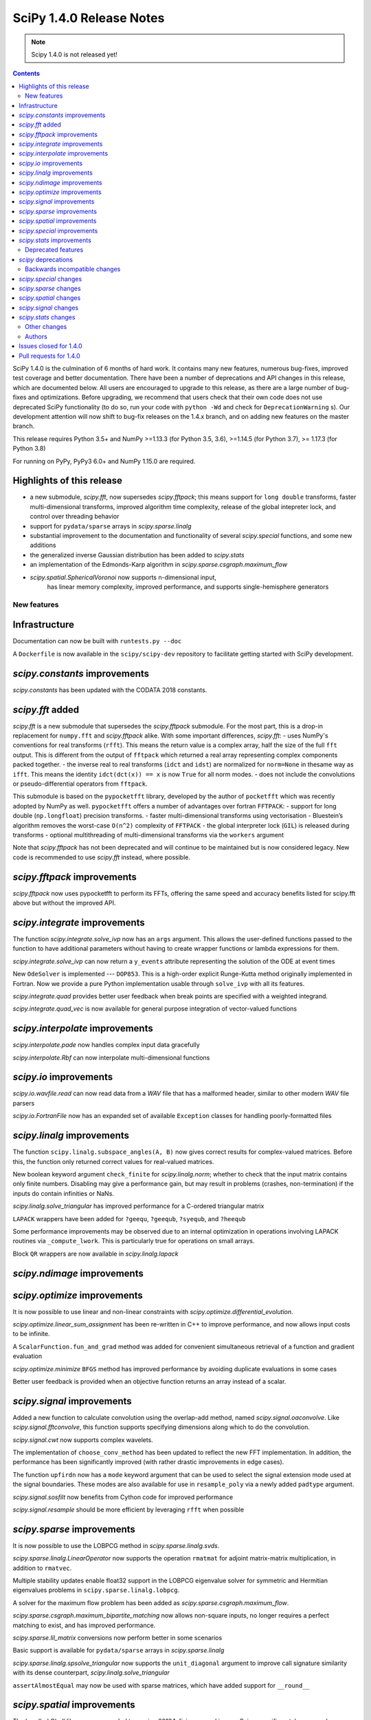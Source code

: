==========================
SciPy 1.4.0 Release Notes
==========================

.. note:: Scipy 1.4.0 is not released yet!

.. contents::

SciPy 1.4.0 is the culmination of 6 months of hard work. It contains
many new features, numerous bug-fixes, improved test coverage and better
documentation. There have been a number of deprecations and API changes
in this release, which are documented below. All users are encouraged to
upgrade to this release, as there are a large number of bug-fixes and
optimizations. Before upgrading, we recommend that users check that
their own code does not use deprecated SciPy functionality (to do so,
run your code with ``python -Wd`` and check for ``DeprecationWarning`` s).
Our development attention will now shift to bug-fix releases on the
1.4.x branch, and on adding new features on the master branch.

This release requires Python 3.5+ and NumPy >=1.13.3 (for Python 3.5, 3.6),
>=1.14.5 (for Python 3.7), >= 1.17.3 (for Python 3.8)

For running on PyPy, PyPy3 6.0+ and NumPy 1.15.0 are required.

Highlights of this release
--------------------------

- a new submodule, `scipy.fft`, now supersedes `scipy.fftpack`; this
  means support for ``long double`` transforms, faster multi-dimensional
  transforms, improved algorithm time complexity, release of the global
  intepreter lock, and control over threading behavior
- support for ``pydata/sparse`` arrays in `scipy.sparse.linalg`
- substantial improvement to the documentation and functionality of
  several `scipy.special` functions, and some new additions
- the generalized inverse Gaussian distribution has been added to
  `scipy.stats`
- an implementation of the Edmonds-Karp algorithm in
  `scipy.sparse.csgraph.maximum_flow`
- `scipy.spatial.SphericalVoronoi` now supports n-dimensional input, 
   has linear memory complexity, improved performance, and
   supports single-hemisphere generators


New features
============

Infrastructure
--------------
Documentation can now be built with ``runtests.py --doc``

A ``Dockerfile`` is now available in the ``scipy/scipy-dev`` repository to
facilitate getting started with SciPy development.

`scipy.constants` improvements
------------------------------
`scipy.constants` has been updated with the CODATA 2018 constants.


`scipy.fft` added
-----------------
`scipy.fft` is a new submodule that supersedes the `scipy.fftpack` submodule. 
For the most part, this is a drop-in replacement for ``numpy.fft`` and 
`scipy.fftpack` alike. With some important differences, `scipy.fft`:
- uses NumPy's conventions for real transforms (``rfft``). This means the 
return value is a complex array, half the size of the full ``fft`` output.
This is different from the output of ``fftpack`` which returned a real array 
representing complex components packed together.
- the inverse real to real transforms (``idct`` and ``idst``) are normalized 
for ``norm=None`` in thesame way as ``ifft``. This means the identity 
``idct(dct(x)) == x`` is now ``True`` for all norm modes.
- does not include the convolutions or pseudo-differential operators
from ``fftpack``.

This submodule is based on the ``pypocketfft`` library, developed by the 
author of ``pocketfft`` which was recently adopted by NumPy as well.
``pypocketfft`` offers a number of advantages over fortran ``FFTPACK``:
- support for long double (``np.longfloat``) precision transforms.
- faster multi-dimensional transforms using vectorisation
- Bluestein’s algorithm removes the worst-case ``O(n^2)`` complexity of
``FFTPACK``
- the global interpreter lock (``GIL``) is released during transforms
- optional multithreading of multi-dimensional transforms via the ``workers``
argument

Note that `scipy.fftpack` has not been deprecated and will continue to be 
maintained but is now considered legacy. New code is recommended to use 
`scipy.fft` instead, where possible.

`scipy.fftpack` improvements
------------------------------
`scipy.fftpack` now uses pypocketfft to perform its FFTs, offering the same
speed and accuracy benefits listed for scipy.fft above but without the
improved API.

`scipy.integrate` improvements
------------------------------

The function `scipy.integrate.solve_ivp` now has an ``args`` argument.
This allows the user-defined functions passed to the function to have
additional parameters without having to create wrapper functions or
lambda expressions for them.

`scipy.integrate.solve_ivp` can now return a ``y_events`` attribute 
representing the solution of the ODE at event times

New ``OdeSolver`` is implemented --- ``DOP853``. This is a high-order explicit
Runge-Kutta method originally implemented in Fortran. Now we provide a pure 
Python implementation usable through ``solve_ivp`` with all its features.

`scipy.integrate.quad` provides better user feedback when break points are 
specified with a weighted integrand.

`scipy.integrate.quad_vec` is now available for general purpose integration
of vector-valued functions


`scipy.interpolate` improvements
--------------------------------
`scipy.interpolate.pade` now handles complex input data gracefully

`scipy.interpolate.Rbf` can now interpolate multi-dimensional functions

`scipy.io` improvements
-----------------------

`scipy.io.wavfile.read` can now read data from a `WAV` file that has a
malformed header, similar to other modern `WAV` file parsers

`scipy.io.FortranFile` now has an expanded set of available ``Exception``
classes for handling poorly-formatted files


`scipy.linalg` improvements
---------------------------
The function ``scipy.linalg.subspace_angles(A, B)`` now gives correct
results for complex-valued matrices. Before this, the function only returned
correct values for real-valued matrices.

New boolean keyword argument ``check_finite`` for `scipy.linalg.norm`; whether 
to check that the input matrix contains only finite numbers. Disabling may 
give a performance gain, but may result in problems (crashes, non-termination)
if the inputs do contain infinities or NaNs.

`scipy.linalg.solve_triangular` has improved performance for a C-ordered
triangular matrix

``LAPACK`` wrappers have been added for ``?geequ``, ``?geequb``, ``?syequb``,
and ``?heequb``

Some performance improvements may be observed due to an internal optimization
in operations involving LAPACK routines via ``_compute_lwork``. This is
particularly true for operations on small arrays.

Block ``QR`` wrappers are now available in `scipy.linalg.lapack`


`scipy.ndimage` improvements
----------------------------


`scipy.optimize` improvements
-----------------------------
It is now possible to use linear and non-linear constraints with 
`scipy.optimize.differential_evolution`.

`scipy.optimize.linear_sum_assignment` has been re-written in C++ to improve 
performance, and now allows input costs to be infinite.

A ``ScalarFunction.fun_and_grad`` method was added for convenient simultaneous
retrieval of a function and gradient evaluation

`scipy.optimize.minimize` ``BFGS`` method has improved performance by avoiding
duplicate evaluations in some cases

Better user feedback is provided when an objective function returns an array
instead of a scalar.


`scipy.signal` improvements
---------------------------

Added a new function to calculate convolution using the overlap-add method,
named `scipy.signal.oaconvolve`. Like `scipy.signal.fftconvolve`, this
function supports specifying dimensions along which to do the convolution.

`scipy.signal.cwt` now supports complex wavelets.

The implementation of ``choose_conv_method`` has been updated to reflect the 
new FFT implementation. In addition, the performance has been significantly 
improved (with rather drastic improvements in edge cases).

The function ``upfirdn`` now has a ``mode`` keyword argument that can be used
to select the signal extension mode used at the signal boundaries. These modes
are also available for use in ``resample_poly`` via a newly added ``padtype``
argument.

`scipy.signal.sosfilt` now benefits from Cython code for improved performance

`scipy.signal.resample` should be more efficient by leveraging ``rfft`` when
possible

`scipy.sparse` improvements
---------------------------
It is now possible to use the LOBPCG method in `scipy.sparse.linalg.svds`.

`scipy.sparse.linalg.LinearOperator` now supports the operation ``rmatmat`` 
for adjoint matrix-matrix multiplication, in addition to ``rmatvec``.

Multiple stability updates enable float32 support in the LOBPCG eigenvalue 
solver for symmetric and Hermitian eigenvalues problems in 
``scipy.sparse.linalg.lobpcg``.

A solver for the maximum flow problem has been added as
`scipy.sparse.csgraph.maximum_flow`.

`scipy.sparse.csgraph.maximum_bipartite_matching` now allows non-square inputs,
no longer requires a perfect matching to exist, and has improved performance.

`scipy.sparse.lil_matrix` conversions now perform better in some scenarios

Basic support is available for ``pydata/sparse`` arrays in
`scipy.sparse.linalg`

`scipy.sparse.linalg.spsolve_triangular` now supports the ``unit_diagonal``
argument to improve call signature similarity with its dense counterpart,
`scipy.linalg.solve_triangular`

``assertAlmostEqual`` may now be used with sparse matrices, which have added
support for ``__round__``

`scipy.spatial` improvements
----------------------------
The bundled Qhull library was upgraded to version 2019.1, fixing several
issues. Scipy-specific patches are no longer applied to it.

`scipy.spatial.SphericalVoronoi` now has linear memory complexity, improved
performance, and supports single-hemisphere generators. Support has also been
added for handling generators that lie on a great circle arc (geodesic input)
and for generators in n-dimensions.

`scipy.spatial.transform.Rotation` now includes functions for calculation of a
mean rotation, generation of the 3D rotation groups, and reduction of rotations
with rotational symmetries.

`scipy.spatial.transform.Slerp` is now callable with a scalar argument

`scipy.spatial.voronoi_plot_2d` now supports furthest site Voronoi diagrams

`scipy.spatial.Delaunay` and `scipy.spatial.Voronoi` now have attributes
for tracking whether they are furthest site diagrams

`scipy.special` improvements
----------------------------
The Voigt profile has been added as `scipy.special.voigt_profile`.

A real dispatch has been added for the Wright Omega function
(`scipy.special.wrightomega`).

The analytic continuation of the Riemann zeta function has been added. (The 
Riemann zeta function is the one-argument variant of `scipy.special.zeta`.)

The complete elliptic integral of the first kind (`scipy.special.ellipk`) is 
now available in `scipy.special.cython_special`.

The accuracy of `scipy.special.hyp1f1` for real arguments has been improved.

The documentation of many functions has been improved.

`scipy.stats` improvements
--------------------------
`scipy.stats.multiscale_graphcorr` added as an independence test that
operates on high dimensional and nonlinear data sets. It has higher statistical
power than other `scipy.stats` tests while being the only one that operates on
multivariate data.
The generalized inverse Gaussian distribution (`scipy.stats.geninvgauss`) has 
been added.

It is now possible to efficiently reuse `scipy.stats.binned_statistic_dd` 
with new values by providing the result of a previous call to the function.

`scipy.stats.hmean` now handles input with zeros more gracefully.

The beta-binomial distribution is now available in `scipy.stats.betabinom`.

`scipy.stats.zscore`, `scipy.stats.circmean`, `scipy.stats.circstd`, and
`scipy.stats.circvar` now support the ``nan_policy`` argument for enhanced
handling of ``NaN`` values

`scipy.stats.entropy` now accepts an ``axis`` argument

`scipy.stats.gaussian_kde.resample` now accepts a ``seed`` argument to empower
reproducibility

`scipy.stats.multiscale_graphcorr` has been added for calculation of the
multiscale graph correlation (MGC) test statistic

`scipy.stats.kendalltau` performance has improved, especially for large inputs,
due to improved cache usage

`scipy.stats.truncnorm` distribution has been rewritten to support much wider
tails


Deprecated features
===================

`scipy` deprecations
--------------------
Support for NumPy functions exposed via the root SciPy namespace is deprecated
and will be removed in 2.0.0. For example, if you use ``scipy.rand`` or
``scipy.diag``, you should change your code to directly use
``numpy.random.default_rng`` or ``numpy.diag``, respectively.
They remain available in the currently continuing Scipy 1.x release series.

The exception to this rule is using ``scipy.fft`` as a function --
:mod:`scipy.fft` is now meant to be used only as a module, so the ability to
call ``scipy.fft(...)`` will be removed in SciPy 1.5.0.

In `scipy.spatial.Rotation` methods ``from_dcm``, ``as_dcm`` were renamed to 
``from_matrix``, ``as_matrix`` respectively. The old names will be removed in 
SciPy 1.6.0.

Backwards incompatible changes
==============================

`scipy.special` changes
---------------------------
The deprecated functions ``hyp2f0``, ``hyp1f2``, and ``hyp3f0`` have been
removed.

The deprecated function ``bessel_diff_formula`` has been removed.

The function ``i0`` is no longer registered with ``numpy.dual``, so that 
``numpy.dual.i0`` will unconditionally refer to the NumPy version regardless 
of whether `scipy.special` is imported.

The function ``expn`` has been changed to return ``nan`` outside of its 
domain of definition (``x, n < 0``) instead of ``inf``.

`scipy.sparse` changes
---------------------------
Sparse matrix reshape now raises an error if shape is not two-dimensional, 
rather than guessing what was meant. The behavior is now the same as before 
SciPy 1.1.0.


`scipy.spatial` changes
-----------------------
The default behavior of the ``match_vectors`` method of 
`scipy.spatial.transform.Rotation` was changed for input vectors 
that are not normalized and not of equal lengths.
Previously, such vectors would be normalized within the method.  
Now, the calculated rotation takes the vector length into account, longer 
vectors will have a larger weight. For more details, see 
https://github.com/scipy/scipy/issues/10968.

`scipy.signal` changes
----------------------
`scipy.signal.resample` behavior for length-1 signal inputs has been
fixed to output a constant (DC) value rather than an impulse, consistent with
the assumption of signal periodicity in the FFT method.

`scipy.signal.cwt` now performs complex conjugation and time-reversal of
wavelet data, which is a backwards-incompatible bugfix for
time-asymmetric wavelets.

`scipy.stats` changes
---------------------
`scipy.stats.loguniform` added with better documentation as (an alias for
``scipy.stats.reciprocal``). ``loguniform`` generates random variables
that are equally likely in the log space; e.g., ``1``, ``10`` and ``100``
are all equally likely if ``loguniform(10 ** 0, 10 ** 2).rvs()`` is used.


Other changes
=============
The ``LSODA`` method of `scipy.integrate.solve_ivp` now correctly detects stiff
problems.

`scipy.spatial.cKDTree` now accepts and correctly handles empty input data

`scipy.stats.binned_statistic_dd` now calculates the standard deviation 
statistic in a numerically stable way.

`scipy.stats.binned_statistic_dd` now throws an error if the input data 
contains either ``np.nan`` or ``np.inf``. Similarly, in `scipy.stats` now all 
continuous distributions' ``.fit()`` methods throw an error if the input data
contain any instance of either ``np.nan`` or ``np.inf``.


Authors
=======

* @endolith
* Abhinav +
* Anne Archibald
* ashwinpathak20nov1996 +
* Danilo Augusto +
* Nelson Auner +
* aypiggott +
* Christoph Baumgarten
* Peter Bell
* Sebastian Berg
* Arman Bilge +
* Benedikt Boecking +
* Christoph Boeddeker +
* Daniel Bunting
* Evgeni Burovski
* Angeline Burrell +
* Angeline G. Burrell +
* CJ Carey
* Carlos Ramos Carreño +
* Mak Sze Chun +
* Malayaja Chutani +
* Christian Clauss +
* Jonathan Conroy +
* Stephen P Cook +
* Dylan Cutler +
* Anirudh Dagar +
* Aidan Dang +
* dankleeman +
* Brandon David +
* Tyler Dawson +
* Dieter Werthmüller
* Joe Driscoll +
* Jakub Dyczek +
* Dávid Bodnár
* Fletcher Easton +
* Stefan Endres
* etienne +
* Johann Faouzi
* Yu Feng
* Isuru Fernando +
* Matthew H Flamm
* Martin Gauch +
* Gabriel Gerlero +
* Ralf Gommers
* Chris Gorgolewski +
* Domen Gorjup +
* Edouard Goudenhoofdt +
* Jan Gwinner +
* Maja Gwozdz +
* Matt Haberland
* hadshirt +
* Pierre Haessig +
* David Hagen
* Charles Harris
* Gina Helfrich +
* Alex Henrie +
* Francisco J. Hernandez Heras +
* Andreas Hilboll
* Lindsey Hiltner
* Thomas Hisch
* Min ho Kim +
* Gert-Ludwig Ingold
* jakobjakobson13 +
* Todd Jennings
* He Jia
* Muhammad Firmansyah Kasim +
* Andrew Knyazev +
* Holger Kohr +
* Mateusz Konieczny +
* Krzysztof Pióro +
* Philipp Lang +
* Peter Mahler Larsen +
* Eric Larson
* Antony Lee
* Gregory R. Lee
* Chelsea Liu +
* Jesse Livezey
* Peter Lysakovski +
* Jason Manley +
* Michael Marien +
* Nikolay Mayorov
* G. D. McBain +
* Sam McCormack +
* Melissa Weber Mendonça +
* Kevin Michel +
* mikeWShef +
* Sturla Molden
* Eric Moore
* Peyton Murray +
* Andrew Nelson
* Clement Ng +
* Juan Nunez-Iglesias
* Renee Otten +
* Kellie Ottoboni +
* Ayappan P
* Sambit Panda +
* Tapasweni Pathak +
* Oleksandr Pavlyk
* Fabian Pedregosa
* Petar Mlinarić
* Matti Picus
* Marcel Plch +
* Christoph Pohl +
* Ilhan Polat
* Siddhesh Poyarekar +
* Ioannis Prapas +
* James Alan Preiss +
* Yisheng Qiu +
* Eric Quintero
* Bharat Raghunathan +
* Tyler Reddy
* Joscha Reimer
* Antonio Horta Ribeiro
* Lucas Roberts
* rtshort +
* Josua Sassen
* Kevin Sheppard
* Scott Sievert
* Leo Singer
* Kai Striega
* Søren Fuglede Jørgensen
* tborisow +
* Étienne Tremblay +
* tuxcell +
* Miguel de Val-Borro
* Andrew Valentine +
* Hugo van Kemenade
* Paul van Mulbregt
* Sebastiano Vigna
* Pauli Virtanen
* Dany Vohl +
* Ben Walsh +
* Huize Wang +
* Warren Weckesser
* Anreas Weh +
* Joseph Weston +
* Adrian Wijaya +
* Timothy Willard +
* Josh Wilson
* Kentaro Yamamoto +
* Dave Zbarsky +

A total of 141 people contributed to this release.
People with a "+" by their names contributed a patch for the first time.
This list of names is automatically generated, and may not be fully complete.


Issues closed for 1.4.0
-----------------------

* `#1255 <https://github.com/scipy/scipy/issues/1255>`__: maxiter broken for Scipy.sparse.linalg gmres, in addition to...
* `#1301 <https://github.com/scipy/scipy/issues/1301>`__: consolidate multipack.h from interpolate and integrate packages...
* `#1739 <https://github.com/scipy/scipy/issues/1739>`__: Single precision FFT insufficiently accurate. (Trac #1212)
* `#1795 <https://github.com/scipy/scipy/issues/1795>`__: stats test_distributions.py: replace old fuzz tests (Trac #1269)
* `#2233 <https://github.com/scipy/scipy/issues/2233>`__: fftpack segfault with big arrays (Trac #1714)
* `#2434 <https://github.com/scipy/scipy/issues/2434>`__: rmatmat and the sophistication of linear operator objects
* `#2477 <https://github.com/scipy/scipy/issues/2477>`__: stats.truncnorm.rvs() does not give symmetric results for negative...
* `#2629 <https://github.com/scipy/scipy/issues/2629>`__: FFTpack is unacceptably slow on non power of 2
* `#2883 <https://github.com/scipy/scipy/issues/2883>`__: UnboundLocalError in scipy.interpolate.splrep
* `#2956 <https://github.com/scipy/scipy/issues/2956>`__: Feature Request: axis argument for stats.entropy function
* `#3528 <https://github.com/scipy/scipy/issues/3528>`__: Segfault on test_djbfft (possibly MKL-related?)
* `#3793 <https://github.com/scipy/scipy/issues/3793>`__: cwt should also return complex array
* `#4464 <https://github.com/scipy/scipy/issues/4464>`__: TST: residue/residuez/invres/invresz don't have any tests
* `#4561 <https://github.com/scipy/scipy/issues/4561>`__: BUG: tf filter trailing and leading zeros in residuez
* `#4669 <https://github.com/scipy/scipy/issues/4669>`__: Rewrite sosfilt to make a single loop over the input?
* `#5040 <https://github.com/scipy/scipy/issues/5040>`__: BUG: Empty data handling of (c)KDTrees
* `#5112 <https://github.com/scipy/scipy/issues/5112>`__: boxcox transform edge cases could use more care
* `#5441 <https://github.com/scipy/scipy/issues/5441>`__: scipy.stats.ncx2 fails for nc=0
* `#5502 <https://github.com/scipy/scipy/issues/5502>`__: args keyword not handled in optimize.curve_fit
* `#6484 <https://github.com/scipy/scipy/issues/6484>`__: Qhull segmentation fault
* `#6900 <https://github.com/scipy/scipy/issues/6900>`__: linear_sum_assignment with infinite weights
* `#6966 <https://github.com/scipy/scipy/issues/6966>`__: Hypergeometric Functions documentation is lacking
* `#6999 <https://github.com/scipy/scipy/issues/6999>`__: possible false positive corruption check in compressed loadmat()
* `#7018 <https://github.com/scipy/scipy/issues/7018>`__: ydata that needs broadcasting renders curve_fit unable to compute...
* `#7140 <https://github.com/scipy/scipy/issues/7140>`__: trouble with documentation for windows
* `#7327 <https://github.com/scipy/scipy/issues/7327>`__: interpolate.ndgriddata.griddata causes Python to crash rather...
* `#7396 <https://github.com/scipy/scipy/issues/7396>`__: MatrixLinearOperator implements _adjoint(), but not _transpose()
* `#7400 <https://github.com/scipy/scipy/issues/7400>`__: BUG(?): special: factorial and factorial2 return a 0-dimensional...
* `#7434 <https://github.com/scipy/scipy/issues/7434>`__: Testing of scipy.stats continuous distributions misses 25 distributions
* `#7491 <https://github.com/scipy/scipy/issues/7491>`__: Several scipy.stats distributions (fisk, burr, burr12, f) return...
* `#7759 <https://github.com/scipy/scipy/issues/7759>`__: Overflow in stats.kruskal for large samples
* `#7906 <https://github.com/scipy/scipy/issues/7906>`__: Wrong result from scipy.interpolate.UnivariateSpline.integral...
* `#8165 <https://github.com/scipy/scipy/issues/8165>`__: ENH: match functionality of R for hmean
* `#8417 <https://github.com/scipy/scipy/issues/8417>`__: optimimze.minimize(method='L-BFGS-B', options={'disp': True})...
* `#8535 <https://github.com/scipy/scipy/issues/8535>`__: Strictly increasing requirement in UnivariateSpline
* `#8815 <https://github.com/scipy/scipy/issues/8815>`__: [BUG] GMRES: number of iteration is only increased if callback...
* `#9207 <https://github.com/scipy/scipy/issues/9207>`__: scipy.linalg.solve_triangular speed after scipy.linalg.lu_factor
* `#9275 <https://github.com/scipy/scipy/issues/9275>`__: new feature: adding LOBPCG solver in svds in addition to ARPACK
* `#9403 <https://github.com/scipy/scipy/issues/9403>`__: range of truncnorm.logpdf could be extended
* `#9429 <https://github.com/scipy/scipy/issues/9429>`__: gaussian_kde not working with numpy matrix
* `#9515 <https://github.com/scipy/scipy/issues/9515>`__: ndimage implementation relies on undefined behavior
* `#9643 <https://github.com/scipy/scipy/issues/9643>`__: arpack returns singular values in ascending order
* `#9669 <https://github.com/scipy/scipy/issues/9669>`__: DOC: matthew-brett/build-openblas has been retired
* `#9852 <https://github.com/scipy/scipy/issues/9852>`__: scipy.spatial.ConvexHull exit with code 134, free(): invalid...
* `#9902 <https://github.com/scipy/scipy/issues/9902>`__: scipy.stats.truncnorm second moment may be wrong
* `#9943 <https://github.com/scipy/scipy/issues/9943>`__: Custom sampling methods in shgo do not work
* `#9947 <https://github.com/scipy/scipy/issues/9947>`__: DOC: Incorrect documentation for \`nan_policy='propagate\` in...
* `#9994 <https://github.com/scipy/scipy/issues/9994>`__: BUG: sparse: reshape method allows a shape containing an arbitrary...
* `#10036 <https://github.com/scipy/scipy/issues/10036>`__: Official Nelder mead tutorial uses xtol instead of xatol, which...
* `#10078 <https://github.com/scipy/scipy/issues/10078>`__: possible to get a better error message when objective function...
* `#10092 <https://github.com/scipy/scipy/issues/10092>`__: overflow in truncnorm.rvs
* `#10121 <https://github.com/scipy/scipy/issues/10121>`__: A little spelling mistake
* `#10126 <https://github.com/scipy/scipy/issues/10126>`__: inaccurate std implementation in binned_statistic
* `#10161 <https://github.com/scipy/scipy/issues/10161>`__: Error in documentation scipy.special.modstruve
* `#10195 <https://github.com/scipy/scipy/issues/10195>`__: Derivative of spline with 'const' extrapolation is also extrapolted...
* `#10206 <https://github.com/scipy/scipy/issues/10206>`__: sparse matrices indexing with scipy 1.3
* `#10236 <https://github.com/scipy/scipy/issues/10236>`__: Non-descriptive error on type mismatch for functions of scipy.optimize...
* `#10258 <https://github.com/scipy/scipy/issues/10258>`__: LOBPCG convergence failure if guess provided
* `#10262 <https://github.com/scipy/scipy/issues/10262>`__: distance matrix lacks dtype checks / warnings
* `#10271 <https://github.com/scipy/scipy/issues/10271>`__: BUG: optimize failure on wheels
* `#10277 <https://github.com/scipy/scipy/issues/10277>`__: scipy.special.zeta(0) = NAN
* `#10292 <https://github.com/scipy/scipy/issues/10292>`__: DOC/REL: Some sections of the release notes are not nested correctly.
* `#10300 <https://github.com/scipy/scipy/issues/10300>`__: scipy.stats.rv_continuous.fit throws empty RuntimeError when...
* `#10319 <https://github.com/scipy/scipy/issues/10319>`__: events in scipy.integrate.solve_ivp: How do I setup an events...
* `#10323 <https://github.com/scipy/scipy/issues/10323>`__: Adding more low-level LAPACK wrappers
* `#10360 <https://github.com/scipy/scipy/issues/10360>`__: firwin2 inadvertently modifies input and may result in undefined...
* `#10388 <https://github.com/scipy/scipy/issues/10388>`__: BLD: TestHerd::test_hetrd core dumps with Python-dbg
* `#10395 <https://github.com/scipy/scipy/issues/10395>`__: Remove warning about output shape of zoom
* `#10403 <https://github.com/scipy/scipy/issues/10403>`__: DOC: scipy.signal.resample ignores t parameter
* `#10421 <https://github.com/scipy/scipy/issues/10421>`__: Yeo-Johnson power transformation fails with integer input data
* `#10422 <https://github.com/scipy/scipy/issues/10422>`__: BUG: scipy.fft does not support multiprocessing
* `#10427 <https://github.com/scipy/scipy/issues/10427>`__: ENH: convolve numbers should be updated
* `#10444 <https://github.com/scipy/scipy/issues/10444>`__: BUG: scipy.spatial.transform.Rotation.match_vectors returns improper...
* `#10488 <https://github.com/scipy/scipy/issues/10488>`__: ENH: DCTs/DSTs for scipy.fft
* `#10501 <https://github.com/scipy/scipy/issues/10501>`__: BUG: scipy.spatial.HalfspaceIntersection works incorrectly
* `#10514 <https://github.com/scipy/scipy/issues/10514>`__: BUG: cKDTree GIL handling is incorrect
* `#10535 <https://github.com/scipy/scipy/issues/10535>`__: TST: master branch CI failures
* `#10588 <https://github.com/scipy/scipy/issues/10588>`__: scipy.fft and numpy.fft inconsistency when axes=None and shape...
* `#10628 <https://github.com/scipy/scipy/issues/10628>`__: Scipy python>3.6 Windows wheels don't ship msvcp\*.dll
* `#10733 <https://github.com/scipy/scipy/issues/10733>`__: DOC/BUG: min_only result does not match documentation
* `#10775 <https://github.com/scipy/scipy/issues/10775>`__: UnboundLocalError in Radau when given a NaN
* `#10835 <https://github.com/scipy/scipy/issues/10835>`__: io.wavfile.read unnecessarily raises an error for a bad wav header
* `#10838 <https://github.com/scipy/scipy/issues/10838>`__: Error in documentation for scipy.linalg.lu_factor
* `#10875 <https://github.com/scipy/scipy/issues/10875>`__: DOC: Graphical guides (using TikZ)
* `#10880 <https://github.com/scipy/scipy/issues/10880>`__: setting verbose > 2 in minimize with trust-constr method leads...
* `#10887 <https://github.com/scipy/scipy/issues/10887>`__: scipy.signal.signaltools._fftconv_faster has incorrect estimates
* `#10948 <https://github.com/scipy/scipy/issues/10948>`__: gammainc(0,x) = nan but should be 1, gammaincc(0,x) = nan but...
* `#10952 <https://github.com/scipy/scipy/issues/10952>`__: TestQRdelete_F.test_delete_last_p_col test failure
* `#10968 <https://github.com/scipy/scipy/issues/10968>`__: API: Change normalized=False to normalize=True in Rotation
* `#10987 <https://github.com/scipy/scipy/issues/10987>`__: Memory leak in shgo triangulation
* `#10991 <https://github.com/scipy/scipy/issues/10991>`__: Error running openBlas probably missing a step
* `#11033 <https://github.com/scipy/scipy/issues/11033>`__: deadlock on osx for python 3.8
* `#11041 <https://github.com/scipy/scipy/issues/11041>`__: Test failure in wheel builds for TestTf2zpk.test_simple

Pull requests for 1.4.0
-----------------------

* `#4591 <https://github.com/scipy/scipy/pull/4591>`__: BUG, TST: Several issues with scipy.signal.residue
* `#6629 <https://github.com/scipy/scipy/pull/6629>`__: ENH: sparse: canonicalize on initialization
* `#7076 <https://github.com/scipy/scipy/pull/7076>`__: ENH: add complex wavelet support to scipy.signal.cwt.
* `#8681 <https://github.com/scipy/scipy/pull/8681>`__: ENH add generalized inverse Gaussian distribution to scipy.stats
* `#9064 <https://github.com/scipy/scipy/pull/9064>`__: BUG/ENH: Added default _transpose into LinearOperator. Fixes...
* `#9215 <https://github.com/scipy/scipy/pull/9215>`__: ENH: Rbf interpolation of large multi-dimensional data
* `#9311 <https://github.com/scipy/scipy/pull/9311>`__: ENH: Added voigt in scipy.special.
* `#9642 <https://github.com/scipy/scipy/pull/9642>`__: ENH: integrate: quad() for vector-valued functions
* `#9679 <https://github.com/scipy/scipy/pull/9679>`__: DOC: expand docstring of exponweib distribution
* `#9684 <https://github.com/scipy/scipy/pull/9684>`__: TST: add ppc64le ci testing
* `#9800 <https://github.com/scipy/scipy/pull/9800>`__: WIP : ENH: Refactored _hungarian.py for speed and added a minimize/maximize…
* `#9847 <https://github.com/scipy/scipy/pull/9847>`__: DOC: Change integrate tutorial to use solve_ivp instead of odeint
* `#9876 <https://github.com/scipy/scipy/pull/9876>`__: ENH: Use rfft when possible in resampling
* `#9998 <https://github.com/scipy/scipy/pull/9998>`__: BUG: Do not remove 1s when calling sparse: reshape method #9994
* `#10002 <https://github.com/scipy/scipy/pull/10002>`__: ENH: adds constraints for differential evolution
* `#10098 <https://github.com/scipy/scipy/pull/10098>`__: ENH: integrate: add args argument to solve_ivp.
* `#10099 <https://github.com/scipy/scipy/pull/10099>`__: DOC: Add missing docs for linprog unknown_options
* `#10104 <https://github.com/scipy/scipy/pull/10104>`__: BUG: Rewrite of stats.truncnorm distribution.
* `#10105 <https://github.com/scipy/scipy/pull/10105>`__: MAINT improve efficiency of rvs_ratio_uniforms in scipy.stats
* `#10107 <https://github.com/scipy/scipy/pull/10107>`__: TST: dual_annealing set seed
* `#10108 <https://github.com/scipy/scipy/pull/10108>`__: ENH: stats: improve kendall_tau cache usage
* `#10110 <https://github.com/scipy/scipy/pull/10110>`__: MAINT: _lib: Fix a build warning.
* `#10114 <https://github.com/scipy/scipy/pull/10114>`__: FIX: only print bounds when supported by minimizer (shgo)
* `#10115 <https://github.com/scipy/scipy/pull/10115>`__: TST: Add a test with an almost singular design matrix for lsq_linear
* `#10118 <https://github.com/scipy/scipy/pull/10118>`__: MAINT: fix rdist methods in scipy.stats
* `#10119 <https://github.com/scipy/scipy/pull/10119>`__: MAINT: improve rvs of randint in scipy.stats
* `#10127 <https://github.com/scipy/scipy/pull/10127>`__: Fix typo in record array field name (spatial-ckdtree-sparse_distance…
* `#10130 <https://github.com/scipy/scipy/pull/10130>`__: MAINT: ndimage: Fix some compiler warnings.
* `#10131 <https://github.com/scipy/scipy/pull/10131>`__: DOC: Note the solve_ivp args enhancement in the 1.4.0 release...
* `#10133 <https://github.com/scipy/scipy/pull/10133>`__: MAINT: add rvs for semicircular in scipy.stats
* `#10138 <https://github.com/scipy/scipy/pull/10138>`__: BUG: special: Invalid arguments to ellip_harm can crash Python.
* `#10139 <https://github.com/scipy/scipy/pull/10139>`__: MAINT: spatial: Fix some compiler warnings in the file distance_wrap.c.
* `#10140 <https://github.com/scipy/scipy/pull/10140>`__: ENH: add handling of NaN in RuntimeWarning except clause
* `#10142 <https://github.com/scipy/scipy/pull/10142>`__: DOC: return value of scipy.special.comb
* `#10143 <https://github.com/scipy/scipy/pull/10143>`__: MAINT: Loosen linprog tol
* `#10152 <https://github.com/scipy/scipy/pull/10152>`__: BUG: Fix custom sampling input for shgo, add unittest
* `#10154 <https://github.com/scipy/scipy/pull/10154>`__: MAINT: add moments and improve doc of mielke in scipy.stats
* `#10158 <https://github.com/scipy/scipy/pull/10158>`__: Issue #6999: read zlib checksum before checking bytes read.
* `#10166 <https://github.com/scipy/scipy/pull/10166>`__: BUG: Correctly handle broadcasted ydata in curve_fit pcov computation.
* `#10167 <https://github.com/scipy/scipy/pull/10167>`__: DOC: special: Add missing factor of \`i\` to \`modstruve\` docstring
* `#10168 <https://github.com/scipy/scipy/pull/10168>`__: MAINT: stats: Fix an incorrect comment.
* `#10169 <https://github.com/scipy/scipy/pull/10169>`__: ENH: optimize: Clarify error when objective function returns...
* `#10172 <https://github.com/scipy/scipy/pull/10172>`__: DEV: Run tests in parallel when --parallel flag is passed to...
* `#10173 <https://github.com/scipy/scipy/pull/10173>`__: ENH: Implement DOP853 ODE integrator
* `#10176 <https://github.com/scipy/scipy/pull/10176>`__: Fixed typo
* `#10182 <https://github.com/scipy/scipy/pull/10182>`__: TST: fix test issue for stats.pearsonr
* `#10184 <https://github.com/scipy/scipy/pull/10184>`__: MAINT: stats: Simplify zmap and zscore (we can use keepdims now).
* `#10191 <https://github.com/scipy/scipy/pull/10191>`__: DOC: fix a formatting issue in the scipy.spatial module docstring.
* `#10193 <https://github.com/scipy/scipy/pull/10193>`__: DOC: Updated docstring for optimize.nnls
* `#10198 <https://github.com/scipy/scipy/pull/10198>`__: DOC, ENH: special: Make \`hyp2f1\` references more specific
* `#10202 <https://github.com/scipy/scipy/pull/10202>`__: DOC: Format DST and DCT definitions as latex equations
* `#10207 <https://github.com/scipy/scipy/pull/10207>`__: BUG: Compressed matrix indexing should return a scalar
* `#10210 <https://github.com/scipy/scipy/pull/10210>`__: DOC: Update docs for connection='weak' in connected_components
* `#10225 <https://github.com/scipy/scipy/pull/10225>`__: DOC: Clarify new interfaces for legacy functions in 'optimize'
* `#10231 <https://github.com/scipy/scipy/pull/10231>`__: DOC, MAINT: gpg2 updates to release docs / pavement
* `#10235 <https://github.com/scipy/scipy/pull/10235>`__: LICENSE: split license file in standard BSD 3-clause and bundled.
* `#10238 <https://github.com/scipy/scipy/pull/10238>`__: ENH: Add new scipy.fft module using pocketfft
* `#10243 <https://github.com/scipy/scipy/pull/10243>`__: BUG: fix ARFF reader regression with quoted values.
* `#10248 <https://github.com/scipy/scipy/pull/10248>`__: DOC: update README file
* `#10255 <https://github.com/scipy/scipy/pull/10255>`__: CI: bump OpenBLAS to match wheels
* `#10264 <https://github.com/scipy/scipy/pull/10264>`__: TST: add tests for stats.tvar with unflattened arrays
* `#10280 <https://github.com/scipy/scipy/pull/10280>`__: MAINT: stats: Use a constant value for sqrt(2/PI).
* `#10286 <https://github.com/scipy/scipy/pull/10286>`__: Development Documentation Overhaul
* `#10290 <https://github.com/scipy/scipy/pull/10290>`__: MAINT: Deprecate NumPy functions in SciPy root
* `#10291 <https://github.com/scipy/scipy/pull/10291>`__: FIX: Avoid importing xdist when checking for availability
* `#10295 <https://github.com/scipy/scipy/pull/10295>`__: Disable deprecated Numpy API in __odrpack.c
* `#10296 <https://github.com/scipy/scipy/pull/10296>`__: ENH: C++ extension for linear assignment problem
* `#10298 <https://github.com/scipy/scipy/pull/10298>`__: ENH: Made pade function work with complex inputs
* `#10301 <https://github.com/scipy/scipy/pull/10301>`__: DOC: Fix critical value significance levels in stats.anderson_ksamp
* `#10307 <https://github.com/scipy/scipy/pull/10307>`__: Minkowski Distance Type Fix (issue #10262)
* `#10309 <https://github.com/scipy/scipy/pull/10309>`__: BUG: Pass jac=None directly to lsoda
* `#10310 <https://github.com/scipy/scipy/pull/10310>`__: BUG: interpolate: UnivariateSpline.derivative.ext is 'zeros'...
* `#10312 <https://github.com/scipy/scipy/pull/10312>`__: FIX: Fixing a typo in a comment
* `#10314 <https://github.com/scipy/scipy/pull/10314>`__: scipy.spatial enhancement request
* `#10315 <https://github.com/scipy/scipy/pull/10315>`__: DOC: Update integration tutorial to solve_ivp
* `#10318 <https://github.com/scipy/scipy/pull/10318>`__: DOC: update the example for PPoly.solve
* `#10333 <https://github.com/scipy/scipy/pull/10333>`__: TST: add tests for stats.tvar with unflattened arrays
* `#10334 <https://github.com/scipy/scipy/pull/10334>`__: MAINT: special: Remove deprecated \`hyp2f0\`, \`hyp1f2\`, and...
* `#10336 <https://github.com/scipy/scipy/pull/10336>`__: BUG: linalg/interpolative: fix interp_decomp modifying input
* `#10341 <https://github.com/scipy/scipy/pull/10341>`__: BUG: sparse.linalg/gmres: deprecate effect of callback on semantics...
* `#10344 <https://github.com/scipy/scipy/pull/10344>`__: DOC: improve wording of mathematical formulation
* `#10345 <https://github.com/scipy/scipy/pull/10345>`__: ENH: Tiled QR wrappers for scipy.linalg.lapack
* `#10350 <https://github.com/scipy/scipy/pull/10350>`__: MAINT: linalg: Use the new fft subpackage in linalg.dft test...
* `#10351 <https://github.com/scipy/scipy/pull/10351>`__: BUG: Fix unstable standard deviation calculation in histogram
* `#10353 <https://github.com/scipy/scipy/pull/10353>`__: Bug: interpolate.NearestNDInterpolator (issue #10352)
* `#10357 <https://github.com/scipy/scipy/pull/10357>`__: DOC: linalg: Refer to scipy.fft.fft (not fftpack) in the dft...
* `#10359 <https://github.com/scipy/scipy/pull/10359>`__: DOC: Update roadmap now scipy.fft has been merged
* `#10361 <https://github.com/scipy/scipy/pull/10361>`__: ENH: Prefer scipy.fft to scipy.fftpack in scipy.signal
* `#10371 <https://github.com/scipy/scipy/pull/10371>`__: DOC: Tweaks to fft documentation
* `#10372 <https://github.com/scipy/scipy/pull/10372>`__: DOC: Fix typos
* `#10377 <https://github.com/scipy/scipy/pull/10377>`__: TST, MAINT: adjustments for pytest 5.0
* `#10378 <https://github.com/scipy/scipy/pull/10378>`__: ENH: _lib: allow new np.random.Generator in check_random_state
* `#10379 <https://github.com/scipy/scipy/pull/10379>`__: BUG: sparse: set writeability to be forward-compatible with numpy>=1.17
* `#10381 <https://github.com/scipy/scipy/pull/10381>`__: BUG: Fixes gh-7491, pdf at x=0 of fisk/burr/burr12/f distributions.
* `#10387 <https://github.com/scipy/scipy/pull/10387>`__: ENH: optimize/bfgs: don't evaluate twice at initial point for...
* `#10392 <https://github.com/scipy/scipy/pull/10392>`__: [DOC] Add an example for _binned_statistic_dd
* `#10396 <https://github.com/scipy/scipy/pull/10396>`__: Remove warning about output shape of zoom
* `#10397 <https://github.com/scipy/scipy/pull/10397>`__: ENH: Add check_finite to sp.linalg.norm
* `#10399 <https://github.com/scipy/scipy/pull/10399>`__: ENH: Add __round__ method to sparse matrix
* `#10407 <https://github.com/scipy/scipy/pull/10407>`__: MAINT: drop pybind11 from install_requires, it's only build-time...
* `#10408 <https://github.com/scipy/scipy/pull/10408>`__: TST: use pytest.raises, not numpy assert_raises
* `#10409 <https://github.com/scipy/scipy/pull/10409>`__: CI: uninstall nose on Travis
* `#10410 <https://github.com/scipy/scipy/pull/10410>`__: [ENH] ncx2 dispatch to chi2 when nc=0
* `#10411 <https://github.com/scipy/scipy/pull/10411>`__: TST: optimize: test should use assert_allclose for fp comparisons
* `#10414 <https://github.com/scipy/scipy/pull/10414>`__: DOC: add pybind11 to the other part of quickstart guides
* `#10417 <https://github.com/scipy/scipy/pull/10417>`__: DOC: special: don't mark non-ufuncs with a \`[+]\`
* `#10423 <https://github.com/scipy/scipy/pull/10423>`__: FIX: Use pybind11::isinstace to check array dtypes
* `#10424 <https://github.com/scipy/scipy/pull/10424>`__: DOC: add doctest example for binary data for ttest_ind_from_stats
* `#10425 <https://github.com/scipy/scipy/pull/10425>`__: ENH: Add missing Hermitian transforms to scipy.fft
* `#10426 <https://github.com/scipy/scipy/pull/10426>`__: MAINT: Fix doc build bugs
* `#10431 <https://github.com/scipy/scipy/pull/10431>`__: Update numpy version for AIX
* `#10433 <https://github.com/scipy/scipy/pull/10433>`__: MAINT: Minor fixes for the stats
* `#10434 <https://github.com/scipy/scipy/pull/10434>`__: BUG: special: make \`ndtri\` return NaN outside domain of definition
* `#10435 <https://github.com/scipy/scipy/pull/10435>`__: BUG: Allow integer input data in scipy.stats.yeojohnson
* `#10438 <https://github.com/scipy/scipy/pull/10438>`__: [DOC] Add example for kurtosis
* `#10440 <https://github.com/scipy/scipy/pull/10440>`__: ENH: special: make \`ellipk\` a ufunc
* `#10443 <https://github.com/scipy/scipy/pull/10443>`__: MAINT: ndimage: malloc fail check
* `#10447 <https://github.com/scipy/scipy/pull/10447>`__: BLD: Divert output from test compiles into a temporary directory
* `#10451 <https://github.com/scipy/scipy/pull/10451>`__: MAINT: signal: malloc fail check
* `#10455 <https://github.com/scipy/scipy/pull/10455>`__: BUG: special: fix values of \`hyperu\` for negative \`x\`
* `#10456 <https://github.com/scipy/scipy/pull/10456>`__: DOC: Added comment clarifying the call for dcsrch.f in lbfgsb.f
* `#10457 <https://github.com/scipy/scipy/pull/10457>`__: BUG: Allow ckdtree to accept empty data input
* `#10459 <https://github.com/scipy/scipy/pull/10459>`__: BUG:TST: Compute lwork safely
* `#10460 <https://github.com/scipy/scipy/pull/10460>`__: [DOC] Add example to entropy
* `#10461 <https://github.com/scipy/scipy/pull/10461>`__: DOC: Quickstart Guide updates
* `#10462 <https://github.com/scipy/scipy/pull/10462>`__: TST: special: only show max atol/rtol for test points that failed
* `#10465 <https://github.com/scipy/scipy/pull/10465>`__: BUG: Correctly align fft inputs
* `#10467 <https://github.com/scipy/scipy/pull/10467>`__: ENH: lower-memory duplicate generator checking in spatial.SphericalVoronoi
* `#10470 <https://github.com/scipy/scipy/pull/10470>`__: ENH: Normalise the inverse DCT/DST in scipy.fft
* `#10472 <https://github.com/scipy/scipy/pull/10472>`__: BENCH: adjust timeout for slow setup_cache
* `#10475 <https://github.com/scipy/scipy/pull/10475>`__: CI: include python debug for Travis-ci
* `#10476 <https://github.com/scipy/scipy/pull/10476>`__: TST: special: use \`__tracebackhide__\` to get better error messages
* `#10477 <https://github.com/scipy/scipy/pull/10477>`__: ENH: faster region building in spatial.SphericalVoronoi
* `#10479 <https://github.com/scipy/scipy/pull/10479>`__: BUG: stats: Fix a few issues with the distributions' fit method.
* `#10480 <https://github.com/scipy/scipy/pull/10480>`__: Add RuntimeError in _distn_infrastructure.py in fit() method
* `#10481 <https://github.com/scipy/scipy/pull/10481>`__: BENCH, MAINT: wheel_cache_size has been renamed build_cache_size
* `#10494 <https://github.com/scipy/scipy/pull/10494>`__: ENH: faster circumcenter calculation in spatial.SphericalVoronoi
* `#10500 <https://github.com/scipy/scipy/pull/10500>`__: Splrep _curfit_cache global variable bugfix
* `#10503 <https://github.com/scipy/scipy/pull/10503>`__: BUG: spatial/qhull: get HalfspaceIntersection.dual_points from...
* `#10506 <https://github.com/scipy/scipy/pull/10506>`__: DOC: interp2d, note nearest neighbor extrapolation
* `#10507 <https://github.com/scipy/scipy/pull/10507>`__: MAINT: Remove fortran fftpack library in favour of pypocketfft
* `#10508 <https://github.com/scipy/scipy/pull/10508>`__: TST: fix a bug in the circular import test.
* `#10509 <https://github.com/scipy/scipy/pull/10509>`__: MAINT: Set up _build_utils as subpackage
* `#10516 <https://github.com/scipy/scipy/pull/10516>`__: BUG: Use nogil contexts in cKDTree
* `#10517 <https://github.com/scipy/scipy/pull/10517>`__: ENH: fftconvolve should not FFT broadcastable axes
* `#10518 <https://github.com/scipy/scipy/pull/10518>`__: ENH: Speedup fftconvolve
* `#10520 <https://github.com/scipy/scipy/pull/10520>`__: DOC: Proper .rst formatting for deprecated features and Backwards...
* `#10523 <https://github.com/scipy/scipy/pull/10523>`__: DOC: Improve scipy.signal.resample documentation
* `#10524 <https://github.com/scipy/scipy/pull/10524>`__: ENH: Add MGC to scipy.stats
* `#10525 <https://github.com/scipy/scipy/pull/10525>`__: [ENH] ncx2.ppf dispatch to chi2 when nc=0
* `#10526 <https://github.com/scipy/scipy/pull/10526>`__: DOC: clarify laplacian normalization
* `#10528 <https://github.com/scipy/scipy/pull/10528>`__: API: Rename scipy.fft DCT/DST shape argument to s
* `#10531 <https://github.com/scipy/scipy/pull/10531>`__: BUG: fixed improper rotations in spatial.transform.rotation.match_vectors
* `#10533 <https://github.com/scipy/scipy/pull/10533>`__: [DOC] Add example for winsorize function
* `#10539 <https://github.com/scipy/scipy/pull/10539>`__: MAINT: special: don't register \`i0\` with \`numpy.dual\`
* `#10540 <https://github.com/scipy/scipy/pull/10540>`__: MAINT: Fix Travis and Circle
* `#10542 <https://github.com/scipy/scipy/pull/10542>`__: MAINT: interpolate: use cython_lapack
* `#10547 <https://github.com/scipy/scipy/pull/10547>`__: Feature request. Add furthest site Voronoi diagrams to scipy.spatial.plotutils.
* `#10549 <https://github.com/scipy/scipy/pull/10549>`__: [BUG] Fix bug in trimr when inclusive=False
* `#10552 <https://github.com/scipy/scipy/pull/10552>`__: add scipy.signal.upfirdn signal extension modes
* `#10555 <https://github.com/scipy/scipy/pull/10555>`__: MAINT: special: move \`c_misc\` into Cephes
* `#10556 <https://github.com/scipy/scipy/pull/10556>`__: [DOC] Add example for trima
* `#10562 <https://github.com/scipy/scipy/pull/10562>`__: [DOC] Fix triple string fo trimmed so that __doc__ can show...
* `#10563 <https://github.com/scipy/scipy/pull/10563>`__: improve least_squares error msg for mismatched shape
* `#10564 <https://github.com/scipy/scipy/pull/10564>`__: ENH: linalg: memoize get_lapack/blas_funcs to speed it up
* `#10566 <https://github.com/scipy/scipy/pull/10566>`__: ENH: add implementation of solver for the maximum flow problem
* `#10567 <https://github.com/scipy/scipy/pull/10567>`__: BUG: spatial: use c++11 construct for getting start of vector...
* `#10568 <https://github.com/scipy/scipy/pull/10568>`__: DOC: special: small tweaks to the \`zetac\` docstring
* `#10571 <https://github.com/scipy/scipy/pull/10571>`__: [ENH] Gaussian_kde can accept matrix dataset
* `#10574 <https://github.com/scipy/scipy/pull/10574>`__: ENH: linalg: speed up _compute_lwork by avoiding numpy constructs
* `#10582 <https://github.com/scipy/scipy/pull/10582>`__: Fix typos with typos in bundled libraries reverted
* `#10583 <https://github.com/scipy/scipy/pull/10583>`__: ENH: special: add the analytic continuation of Riemann zeta
* `#10584 <https://github.com/scipy/scipy/pull/10584>`__: MAINT: special: clean up \`special.__all__\`
* `#10586 <https://github.com/scipy/scipy/pull/10586>`__: BUG: multidimensional scipy.fft functions should accept 's' rather...
* `#10587 <https://github.com/scipy/scipy/pull/10587>`__: BUG: integrate/lsoda: never abort run, set error istate instead
* `#10594 <https://github.com/scipy/scipy/pull/10594>`__: API: Replicate numpy's fftn behaviour when s is given but not...
* `#10599 <https://github.com/scipy/scipy/pull/10599>`__: DOC: dev: update documentation vs. github pull request workflow...
* `#10603 <https://github.com/scipy/scipy/pull/10603>`__: MAINT: installer scripts removed
* `#10604 <https://github.com/scipy/scipy/pull/10604>`__: MAINT: Change c\*np.ones(...) to np.full(..., c, ...) in many...
* `#10608 <https://github.com/scipy/scipy/pull/10608>`__: Univariate splines should require x to be strictly increasing...
* `#10613 <https://github.com/scipy/scipy/pull/10613>`__: ENH: Add seed option for gaussian_kde.resample
* `#10614 <https://github.com/scipy/scipy/pull/10614>`__: ENH: Add parallel computation to scipy.fft
* `#10615 <https://github.com/scipy/scipy/pull/10615>`__: MAINT: interpolate: remove unused header file
* `#10616 <https://github.com/scipy/scipy/pull/10616>`__: MAINT: Clean up 32-bit platform xfail markers
* `#10618 <https://github.com/scipy/scipy/pull/10618>`__: BENCH: Added 'trust-constr' to minimize benchmarks
* `#10621 <https://github.com/scipy/scipy/pull/10621>`__: [MRG] multiple stability updates in lobpcg
* `#10622 <https://github.com/scipy/scipy/pull/10622>`__: MAINT: forward port 1.3.1 release notes
* `#10624 <https://github.com/scipy/scipy/pull/10624>`__: DOC: stats: Fix spelling of 'support'.
* `#10627 <https://github.com/scipy/scipy/pull/10627>`__: DOC: stats: Add references for the alpha distribution.
* `#10629 <https://github.com/scipy/scipy/pull/10629>`__: MAINT: special: avoid overflow longer in \`zeta\` for negative...
* `#10630 <https://github.com/scipy/scipy/pull/10630>`__: TST: GH10271, relax test assertion, fixes #10271
* `#10631 <https://github.com/scipy/scipy/pull/10631>`__: DOC: nelder-mean uses xatol fixes #10036
* `#10633 <https://github.com/scipy/scipy/pull/10633>`__: BUG: interpolate: integral(a, b) should be zero when both limits...
* `#10635 <https://github.com/scipy/scipy/pull/10635>`__: DOC: special: complete hypergeometric functions documentation
* `#10636 <https://github.com/scipy/scipy/pull/10636>`__: BUG: special: use series for \`hyp1f1\` when it converges rapidly
* `#10641 <https://github.com/scipy/scipy/pull/10641>`__: ENH: allow matching of general bipartite graphs
* `#10643 <https://github.com/scipy/scipy/pull/10643>`__: ENH: scipy.sparse.linalg.spsolve triangular unit diagonal
* `#10650 <https://github.com/scipy/scipy/pull/10650>`__: ENH: Cythonize sosfilt
* `#10654 <https://github.com/scipy/scipy/pull/10654>`__: DOC: Vertical alignment of table entries
* `#10655 <https://github.com/scipy/scipy/pull/10655>`__: ENH: Dockerfile for scipy development
* `#10660 <https://github.com/scipy/scipy/pull/10660>`__: TST: clean up tests for rvs in scipy.stats
* `#10664 <https://github.com/scipy/scipy/pull/10664>`__: Throw error on non-finite input for binned_statistic_dd()
* `#10665 <https://github.com/scipy/scipy/pull/10665>`__: DOC: special: improve the docstrings for \`gamma\` and \`gammasgn\`
* `#10669 <https://github.com/scipy/scipy/pull/10669>`__: TST: Update scipy.fft real transform tests
* `#10670 <https://github.com/scipy/scipy/pull/10670>`__: DOC: Clarify docs and error messages for scipy.signal.butter
* `#10672 <https://github.com/scipy/scipy/pull/10672>`__: ENH: return solution attribute when using events in solve_ivp
* `#10675 <https://github.com/scipy/scipy/pull/10675>`__: MAINT: special: add an explicit NaN check for \`iv\` arguments
* `#10679 <https://github.com/scipy/scipy/pull/10679>`__: DOC: special: Add documentation for \`beta\` function
* `#10681 <https://github.com/scipy/scipy/pull/10681>`__: TST: sparse.linalg: fix arnoldi test seed
* `#10682 <https://github.com/scipy/scipy/pull/10682>`__: DOC: special: Add documentation for \`betainc\` function
* `#10684 <https://github.com/scipy/scipy/pull/10684>`__: TST: special: require Mpmath 1.1.0 for \`test_hyperu_around_0\`
* `#10686 <https://github.com/scipy/scipy/pull/10686>`__: FIX: sphinx isattributedescriptor is not available in sphinx...
* `#10687 <https://github.com/scipy/scipy/pull/10687>`__: DOC: added Docker quickstart guide by @andyfaff
* `#10689 <https://github.com/scipy/scipy/pull/10689>`__: DOC: special: clarify format of parameters/returns sections for...
* `#10690 <https://github.com/scipy/scipy/pull/10690>`__: DOC: special: improve docstrings of incomplete gamma functions
* `#10692 <https://github.com/scipy/scipy/pull/10692>`__: ENH: higher-dimensional input in \`spatial.SphericalVoronoi\`
* `#10694 <https://github.com/scipy/scipy/pull/10694>`__: ENH: ScalarFunction.fun_and_grad
* `#10698 <https://github.com/scipy/scipy/pull/10698>`__: DOC: special: Add documentation for \`betaincinv\`
* `#10699 <https://github.com/scipy/scipy/pull/10699>`__: MAINT: remove time print lbfgsb fixes #8417
* `#10701 <https://github.com/scipy/scipy/pull/10701>`__: TST, MAINT: bump OpenBLAS to 0.3.7 stable
* `#10702 <https://github.com/scipy/scipy/pull/10702>`__: DOC: clarify iterations consume multiple function calls
* `#10703 <https://github.com/scipy/scipy/pull/10703>`__: DOC: iprint doc lbfgsb closes #5482
* `#10708 <https://github.com/scipy/scipy/pull/10708>`__: TST: test suggested in gh1758
* `#10710 <https://github.com/scipy/scipy/pull/10710>`__: ENH: Added nan_policy to circ functions in \`stats\`
* `#10712 <https://github.com/scipy/scipy/pull/10712>`__: ENH: add axis parameter to stats.entropy
* `#10714 <https://github.com/scipy/scipy/pull/10714>`__: DOC: Formatting fix rv_continuous.expect docs
* `#10715 <https://github.com/scipy/scipy/pull/10715>`__: DOC: BLD: update doc Makefile for python version; add scipy version...
* `#10717 <https://github.com/scipy/scipy/pull/10717>`__: MAINT: modernize doc/Makefile
* `#10719 <https://github.com/scipy/scipy/pull/10719>`__: Enable setting minres initial vector
* `#10720 <https://github.com/scipy/scipy/pull/10720>`__: DOC: silence random warning in doc build for \`stats.binned_statistic_dd\`
* `#10724 <https://github.com/scipy/scipy/pull/10724>`__: DEV: Add doc option to runtests.py
* `#10728 <https://github.com/scipy/scipy/pull/10728>`__: MAINT: get rid of gramA, gramB text files that lobpcg tests leave...
* `#10732 <https://github.com/scipy/scipy/pull/10732>`__: DOC: add min_only to docstring for Dijkstra's algorithm
* `#10734 <https://github.com/scipy/scipy/pull/10734>`__: DOC: spell out difference between source and target in shortest...
* `#10735 <https://github.com/scipy/scipy/pull/10735>`__: Fix for Python 4
* `#10739 <https://github.com/scipy/scipy/pull/10739>`__: BUG: optimize/slsqp: deal with singular BFGS update
* `#10741 <https://github.com/scipy/scipy/pull/10741>`__: ENH: LAPACK wrappers for ?geequ, ?geequb, ?syequb, ?heequb
* `#10742 <https://github.com/scipy/scipy/pull/10742>`__: DOC: special: add to the docstring of \`gammaln\`
* `#10743 <https://github.com/scipy/scipy/pull/10743>`__: ENH: special: add a real dispatch for \`wrightomega\`
* `#10746 <https://github.com/scipy/scipy/pull/10746>`__: MAINT: Fix typos in comments, docs and test name
* `#10747 <https://github.com/scipy/scipy/pull/10747>`__: Remove spurious quotes
* `#10750 <https://github.com/scipy/scipy/pull/10750>`__: MAINT: make cython code more precise
* `#10751 <https://github.com/scipy/scipy/pull/10751>`__: MAINT: Check that scipy.linalg.lapack functions are documented
* `#10752 <https://github.com/scipy/scipy/pull/10752>`__: MAINT: special: use \`sf_error\` in Cephes
* `#10755 <https://github.com/scipy/scipy/pull/10755>`__: DOC: cluster: Add 'See Also' and 'Examples' for kmeans2.
* `#10763 <https://github.com/scipy/scipy/pull/10763>`__: MAINT: list of minimize methods
* `#10768 <https://github.com/scipy/scipy/pull/10768>`__: BUG: Fix corner case for sos2zpk
* `#10773 <https://github.com/scipy/scipy/pull/10773>`__: Fix error type for complex input to scipy.fftpack.rfft and irfft
* `#10776 <https://github.com/scipy/scipy/pull/10776>`__: ENH: handle geodesic input in \`spatial.SphericalVoronoi\`
* `#10777 <https://github.com/scipy/scipy/pull/10777>`__: MAINT: minimizer-->custom should handle the kinds of bounds/constrain…...
* `#10781 <https://github.com/scipy/scipy/pull/10781>`__: ENH: solve_triangular C order improvement
* `#10787 <https://github.com/scipy/scipy/pull/10787>`__: Fix behavior of \`exp1\` on branch cut and add docstring
* `#10789 <https://github.com/scipy/scipy/pull/10789>`__: DOC: special: add parameters/returns doc sections for erfc/erfcx/erfi
* `#10790 <https://github.com/scipy/scipy/pull/10790>`__: Travis CI: sudo is deprecated and Xenial is default distro
* `#10792 <https://github.com/scipy/scipy/pull/10792>`__: DOC: special: add full docstring for \`expi\`
* `#10799 <https://github.com/scipy/scipy/pull/10799>`__: DOC: special: add a complete docstring for \`expn\`
* `#10800 <https://github.com/scipy/scipy/pull/10800>`__: Docs edits (GSoD)
* `#10802 <https://github.com/scipy/scipy/pull/10802>`__: BUG: fix UnboundLocalError in Radau (scipy#10775)
* `#10804 <https://github.com/scipy/scipy/pull/10804>`__: ENH: Speed up next_fast_len with LRU cache
* `#10805 <https://github.com/scipy/scipy/pull/10805>`__: DOC: Fix unbalanced quotes in signal.place_poles
* `#10809 <https://github.com/scipy/scipy/pull/10809>`__: ENH: Speed up next_fast_len
* `#10810 <https://github.com/scipy/scipy/pull/10810>`__: ENH: Raise catchable exceptions for bad Fortran files
* `#10811 <https://github.com/scipy/scipy/pull/10811>`__: MAINT: optimize: Remove extra variable from _remove_redundancy_dense
* `#10813 <https://github.com/scipy/scipy/pull/10813>`__: MAINT: special: Remove unused variables from _kolmogi and _smirnovi
* `#10815 <https://github.com/scipy/scipy/pull/10815>`__: DOC, API: scipy.stats.reciprocal is "log-uniform"
* `#10816 <https://github.com/scipy/scipy/pull/10816>`__: MAINT: special: remove deprecated \`bessel_diff_formula\`
* `#10817 <https://github.com/scipy/scipy/pull/10817>`__: DOC: special: complete the docstring for \`fresnel\`
* `#10820 <https://github.com/scipy/scipy/pull/10820>`__: Fixed compiler_helper.py to allow compilation with ICC on Linux
* `#10823 <https://github.com/scipy/scipy/pull/10823>`__: DOC: updated reference guide text for consistency in writing...
* `#10825 <https://github.com/scipy/scipy/pull/10825>`__: MAINT: special: change some features of the Voigt function
* `#10828 <https://github.com/scipy/scipy/pull/10828>`__: MAINT: integrate: Remove unused variable from init_callback
* `#10830 <https://github.com/scipy/scipy/pull/10830>`__: Adding LOBPCG solver in svds in addition to ARPACK
* `#10837 <https://github.com/scipy/scipy/pull/10837>`__: WIP: ENH: reduction function for \`spatial.tranform.Rotation\`...
* `#10843 <https://github.com/scipy/scipy/pull/10843>`__: ENH: Adding optional parameter to stats.zscores to allow for...
* `#10845 <https://github.com/scipy/scipy/pull/10845>`__: Rebase kruskal fix
* `#10847 <https://github.com/scipy/scipy/pull/10847>`__: remove redundant __getitem__ from scipy.sparse.lil
* `#10848 <https://github.com/scipy/scipy/pull/10848>`__: Better handling of empty (not missing) docstrings
* `#10849 <https://github.com/scipy/scipy/pull/10849>`__: ENH: implement rmatmat for LinearOperator
* `#10850 <https://github.com/scipy/scipy/pull/10850>`__: MAINT : Refactoring lil List of Lists
* `#10851 <https://github.com/scipy/scipy/pull/10851>`__: DOC: add a generative art example to the scipy.spatial tutorial.
* `#10852 <https://github.com/scipy/scipy/pull/10852>`__: DOC: linalg: fixed gh-10838 unused imports in example deleted
* `#10854 <https://github.com/scipy/scipy/pull/10854>`__: DOC: special: add a full docstring for \`pdtr\`
* `#10861 <https://github.com/scipy/scipy/pull/10861>`__: ENH: option to reuse binnumbers in stats.binned_statistic_dd
* `#10863 <https://github.com/scipy/scipy/pull/10863>`__: DOC: partial standardization and validation of scipy.stats reference...
* `#10865 <https://github.com/scipy/scipy/pull/10865>`__: BUG: special: fix incomplete gamma functions for infinite \`a\`
* `#10866 <https://github.com/scipy/scipy/pull/10866>`__: ENH: calculation of mean in spatial.transform.Rotation
* `#10867 <https://github.com/scipy/scipy/pull/10867>`__: MAINT: Also store latex directory
* `#10869 <https://github.com/scipy/scipy/pull/10869>`__: ENH: Implement overlap-add convolution
* `#10870 <https://github.com/scipy/scipy/pull/10870>`__: ENH: Do not raise EOF error if wavfile data read
* `#10876 <https://github.com/scipy/scipy/pull/10876>`__: ENH: Add beta-binomial distribution to scipy.stats
* `#10878 <https://github.com/scipy/scipy/pull/10878>`__: MAINT: Update R project URL
* `#10883 <https://github.com/scipy/scipy/pull/10883>`__: MAINT: (ndimage) More robust check for output being a numpy dtype
* `#10884 <https://github.com/scipy/scipy/pull/10884>`__: DOC: Added instructions on adding a new distribution to scipy.stats.
* `#10885 <https://github.com/scipy/scipy/pull/10885>`__: [BUG] fix lobpcg with maxiter=None results in Exception
* `#10899 <https://github.com/scipy/scipy/pull/10899>`__: ENH: Match R functionality for hmean
* `#10900 <https://github.com/scipy/scipy/pull/10900>`__: MAINT: stats: Use keepdims to simplify a few lines in power_divergence.
* `#10901 <https://github.com/scipy/scipy/pull/10901>`__: ENH: sparse/linalg: support pydata/sparse matrices
* `#10907 <https://github.com/scipy/scipy/pull/10907>`__: Check whether \`maxiter\` is integer
* `#10912 <https://github.com/scipy/scipy/pull/10912>`__: ENH: warn user that quad() ignores \`points=...\` when \`weight=...\`...
* `#10918 <https://github.com/scipy/scipy/pull/10918>`__: CI: fix Travis CI py3.8 build
* `#10920 <https://github.com/scipy/scipy/pull/10920>`__: MAINT: Update constants to codata 2018 values (second try)
* `#10921 <https://github.com/scipy/scipy/pull/10921>`__: ENH: scipy.sparse.lil: tocsr accelerated
* `#10924 <https://github.com/scipy/scipy/pull/10924>`__: BUG: Forbid passing 'args' as kwarg in scipy.optimize.curve_fit
* `#10928 <https://github.com/scipy/scipy/pull/10928>`__: DOC: Add examples to io.wavfile docstrings
* `#10934 <https://github.com/scipy/scipy/pull/10934>`__: typo fix
* `#10935 <https://github.com/scipy/scipy/pull/10935>`__: BUG: Avoid undefined behaviour on float to unsigned conversion
* `#10936 <https://github.com/scipy/scipy/pull/10936>`__: DOC: Added missing example to stats.mstats.variation
* `#10939 <https://github.com/scipy/scipy/pull/10939>`__: ENH: scipy.sparse.lil: tocsr accelerated depending on density
* `#10946 <https://github.com/scipy/scipy/pull/10946>`__: BUG: setting verbose > 2 in minimize with trust-constr method...
* `#10947 <https://github.com/scipy/scipy/pull/10947>`__: DOC: special: small improvements to the \`poch\` docstring
* `#10949 <https://github.com/scipy/scipy/pull/10949>`__: BUG: fix return type of erlang_gen._argcheck
* `#10951 <https://github.com/scipy/scipy/pull/10951>`__: DOC: fixed Ricker wavelet formula
* `#10954 <https://github.com/scipy/scipy/pull/10954>`__: BUG: special: fix \`factorial\` return type for 0-d inputs
* `#10955 <https://github.com/scipy/scipy/pull/10955>`__: MAINT: Relax the assert_unitary atol value
* `#10956 <https://github.com/scipy/scipy/pull/10956>`__: WIP: make pdtr(int, double) be pdtr(double, double)
* `#10957 <https://github.com/scipy/scipy/pull/10957>`__: BUG: Ensure full binary compatibility of long double test data
* `#10964 <https://github.com/scipy/scipy/pull/10964>`__: ENH: Make Slerp callable with a scalar argument
* `#10972 <https://github.com/scipy/scipy/pull/10972>`__: BUG: Handle complex gains in zpk2sos
* `#10975 <https://github.com/scipy/scipy/pull/10975>`__: TST: skip test_kendalltau ppc64le
* `#10978 <https://github.com/scipy/scipy/pull/10978>`__: BUG: boxcox data dimension and constancy check #5112
* `#10979 <https://github.com/scipy/scipy/pull/10979>`__: API: Rename dcm to (rotation) matrix in Rotation class
* `#10981 <https://github.com/scipy/scipy/pull/10981>`__: MAINT: add support for a==0 and x>0 edge case to igam and igamc
* `#10986 <https://github.com/scipy/scipy/pull/10986>`__: MAINT: Remove direct imports from numpy in signaltools.py
* `#10988 <https://github.com/scipy/scipy/pull/10988>`__: BUG: signal: fixed issue #10360
* `#10989 <https://github.com/scipy/scipy/pull/10989>`__: FIX binned_statistic_dd Mac wheel test fails
* `#10990 <https://github.com/scipy/scipy/pull/10990>`__: BUG: Fix memory leak in shgo triangulation
* `#10992 <https://github.com/scipy/scipy/pull/10992>`__: TST: Relax tolerance in upfirdn test_modes
* `#10993 <https://github.com/scipy/scipy/pull/10993>`__: TST: bump tolerance in optimize tests
* `#10997 <https://github.com/scipy/scipy/pull/10997>`__: MAINT: Rework residue and residuez
* `#11001 <https://github.com/scipy/scipy/pull/11001>`__: DOC: Updated Windows build tutorial
* `#11004 <https://github.com/scipy/scipy/pull/11004>`__: BUG: integrate/quad_vec: fix several bugs in quad_vec
* `#11005 <https://github.com/scipy/scipy/pull/11005>`__: TST: add Python 3.8 Win CI
* `#11006 <https://github.com/scipy/scipy/pull/11006>`__: DOC: special: add a reference for \`kl_div\`
* `#11012 <https://github.com/scipy/scipy/pull/11012>`__: MAINT: Rework invres and invresz
* `#11015 <https://github.com/scipy/scipy/pull/11015>`__: DOC: special: add references for \`rel_entr\`
* `#11017 <https://github.com/scipy/scipy/pull/11017>`__: DOC: numpydoc validation of morestats.py
* `#11018 <https://github.com/scipy/scipy/pull/11018>`__: MAINT: Filter unrelated warning
* `#11031 <https://github.com/scipy/scipy/pull/11031>`__: MAINT: update choose_conv_method for pocketfft implementation
* `#11034 <https://github.com/scipy/scipy/pull/11034>`__: MAINT: TST: Skip tests with multiprocessing that use "spawn"...
* `#11036 <https://github.com/scipy/scipy/pull/11036>`__: DOC: update doc/README with some more useful content.
* `#11037 <https://github.com/scipy/scipy/pull/11037>`__: DOC: special: add a complete docstring for \`rgamma\`
* `#11038 <https://github.com/scipy/scipy/pull/11038>`__: DOC: special: add a reference for the polygamma function
* `#11042 <https://github.com/scipy/scipy/pull/11042>`__: TST: fix tf2zpk test failure due to incorrect complex sorting.
* `#11044 <https://github.com/scipy/scipy/pull/11044>`__: MAINT: choose_conv_method can choose fftconvolution for longcomplex
* `#11046 <https://github.com/scipy/scipy/pull/11046>`__: TST: Reduce tolerance for ppc64le with reference lapack
* `#11048 <https://github.com/scipy/scipy/pull/11048>`__: DOC: special: add reference for orthogonal polynomial functions
* `#11049 <https://github.com/scipy/scipy/pull/11049>`__: MAINT: proper random number initialization and readability fix
* `#11051 <https://github.com/scipy/scipy/pull/11051>`__: MAINT: pep8 cleanup
* `#11054 <https://github.com/scipy/scipy/pull/11054>`__: TST: bump test precision for dual_annealing SLSQP test
* `#11055 <https://github.com/scipy/scipy/pull/11055>`__: DOC: special: add a reference for \`zeta\`
* `#11056 <https://github.com/scipy/scipy/pull/11056>`__: API: Deprecated normalized keyword in Rotation
* `#11065 <https://github.com/scipy/scipy/pull/11065>`__: DOC: Ubuntu Development Environment Quickstart should not modify...
* `#11066 <https://github.com/scipy/scipy/pull/11066>`__: BUG: skip deprecation for numpy top-level types
* `#11067 <https://github.com/scipy/scipy/pull/11067>`__: DOC: updated documentation for consistency in writing style
* `#11070 <https://github.com/scipy/scipy/pull/11070>`__: DOC: Amendment to Ubuntu Development Environment Quickstart should...
